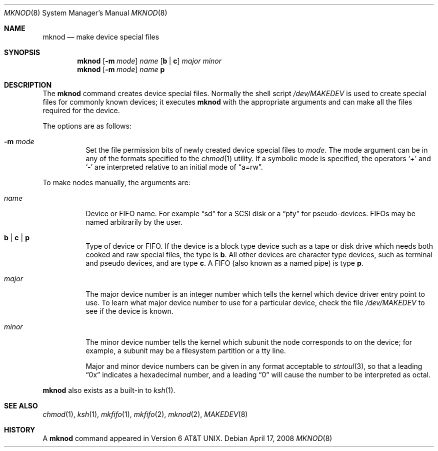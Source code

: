.\"	$OpenBSD: mknod.8,v 1.15 2009/01/06 23:29:03 jmc Exp $
.\"	$NetBSD: mknod.8,v 1.9 1995/08/10 23:47:32 jtc Exp $
.\"
.\" Copyright (c) 1980, 1991, 1993
.\"	The Regents of the University of California.  All rights reserved.
.\"
.\" Redistribution and use in source and binary forms, with or without
.\" modification, are permitted provided that the following conditions
.\" are met:
.\" 1. Redistributions of source code must retain the above copyright
.\"    notice, this list of conditions and the following disclaimer.
.\" 2. Redistributions in binary form must reproduce the above copyright
.\"    notice, this list of conditions and the following disclaimer in the
.\"    documentation and/or other materials provided with the distribution.
.\" 3. Neither the name of the University nor the names of its contributors
.\"    may be used to endorse or promote products derived from this software
.\"    without specific prior written permission.
.\"
.\" THIS SOFTWARE IS PROVIDED BY THE REGENTS AND CONTRIBUTORS ``AS IS'' AND
.\" ANY EXPRESS OR IMPLIED WARRANTIES, INCLUDING, BUT NOT LIMITED TO, THE
.\" IMPLIED WARRANTIES OF MERCHANTABILITY AND FITNESS FOR A PARTICULAR PURPOSE
.\" ARE DISCLAIMED.  IN NO EVENT SHALL THE REGENTS OR CONTRIBUTORS BE LIABLE
.\" FOR ANY DIRECT, INDIRECT, INCIDENTAL, SPECIAL, EXEMPLARY, OR CONSEQUENTIAL
.\" DAMAGES (INCLUDING, BUT NOT LIMITED TO, PROCUREMENT OF SUBSTITUTE GOODS
.\" OR SERVICES; LOSS OF USE, DATA, OR PROFITS; OR BUSINESS INTERRUPTION)
.\" HOWEVER CAUSED AND ON ANY THEORY OF LIABILITY, WHETHER IN CONTRACT, STRICT
.\" LIABILITY, OR TORT (INCLUDING NEGLIGENCE OR OTHERWISE) ARISING IN ANY WAY
.\" OUT OF THE USE OF THIS SOFTWARE, EVEN IF ADVISED OF THE POSSIBILITY OF
.\" SUCH DAMAGE.
.\"
.\"     @(#)mknod.8	8.2 (Berkeley) 12/11/93
.\"
.Dd $Mdocdate: April 17 2008 $
.Dt MKNOD 8
.Os
.Sh NAME
.Nm mknod
.Nd make device special files
.Sh SYNOPSIS
.Nm mknod
.Op Fl m Ar mode
.Ar name
.Op Cm b \*(Ba c
.Ar major minor
.Nm mknod
.Op Fl m Ar mode
.Ar name
.Cm p
.Sh DESCRIPTION
The
.Nm
command creates device special files.
Normally the shell script
.Pa /dev/MAKEDEV
is used to create special files for commonly known devices; it executes
.Nm
with the appropriate arguments and can make all the files required for the
device.
.Pp
The options are as follows:
.Bl -tag -width Ds
.It Fl m Ar mode
Set the file permission bits of newly created device special files to
.Ar mode .
The mode argument can be in any of the formats specified to the
.Xr chmod 1
utility.
If a symbolic mode is specified, the operators
.Ql +
and
.Ql -
are interpreted relative to an initial mode of
.Dq a=rw .
.El
.Pp
To make nodes manually, the arguments are:
.Bl -tag -width majorx
.It Ar name
Device or FIFO name.
For example
.Dq sd
for a SCSI disk or a
.Dq pty
for pseudo-devices.
FIFOs may be named arbitrarily by the user.
.It Cm b \*(Ba c \*(Ba p
Type of device or FIFO.
If the device is a block type device such as a tape or disk drive which needs
both cooked and raw special files,
the type is
.Cm b .
All other devices are character type devices, such as terminal
and pseudo devices, and are type
.Cm c .
A FIFO (also known as a named pipe) is type
.Cm p .
.It Ar major
The major device number is an integer number which tells the kernel
which device driver entry point to use.
To learn what major device number to use for a particular device,
check the file
.Pa /dev/MAKEDEV
to see if the device is known.
.It Ar minor
The minor device number tells the kernel which subunit
the node corresponds to on the device; for example,
a subunit may be a filesystem partition
or a tty line.
.Pp
Major and minor device numbers can be given in any format acceptable to
.Xr strtoul 3 ,
so that a leading
.Dq 0x
indicates a hexadecimal number, and a leading
.Dq 0
will cause the number to be interpreted as octal.
.El
.Pp
.Nm
also exists as a built-in to
.Xr ksh 1 .
.Sh SEE ALSO
.Xr chmod 1 ,
.Xr ksh 1 ,
.Xr mkfifo 1 ,
.Xr mkfifo 2 ,
.Xr mknod 2 ,
.Xr MAKEDEV 8
.Sh HISTORY
A
.Nm
command appeared in
.At v6 .
